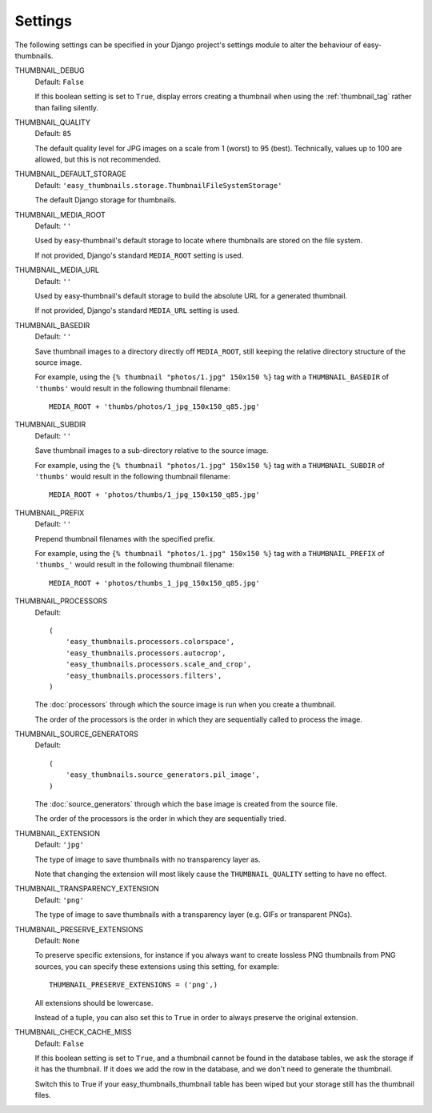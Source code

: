 ========
Settings
========

The following settings can be specified in your Django project's settings
module to alter the behaviour of easy-thumbnails.

THUMBNAIL_DEBUG
	Default: ``False``

	If this boolean setting is set to ``True``, display errors creating a
	thumbnail when using the :ref:`thumbnail_tag` rather than failing silently.

.. _setting-thumbnail_quality:

THUMBNAIL_QUALITY
	Default: ``85``

	The default quality level for JPG images on a scale from 1 (worst) to 95
	(best). Technically, values up to 100 are allowed, but this is not
	recommended.

THUMBNAIL_DEFAULT_STORAGE
	Default: ``'easy_thumbnails.storage.ThumbnailFileSystemStorage'``

	The default Django storage for thumbnails.

THUMBNAIL_MEDIA_ROOT
	Default: ``''``

	Used by easy-thumbnail's default storage to locate where thumbnails are
	stored on the file system.

	If not provided, Django's standard ``MEDIA_ROOT`` setting is used.

THUMBNAIL_MEDIA_URL
	Default: ``''``

	Used by easy-thumbnail's default storage to build the absolute URL for a
	generated thumbnail.

	If not provided, Django's standard ``MEDIA_URL`` setting is used.

THUMBNAIL_BASEDIR
	Default: ``''``

	Save thumbnail images to a directory directly off ``MEDIA_ROOT``, still
	keeping the relative directory structure of the source image.

	For example, using the ``{% thumbnail "photos/1.jpg" 150x150 %}`` tag with
	a ``THUMBNAIL_BASEDIR`` of ``'thumbs'`` would result in the following
	thumbnail filename::

		MEDIA_ROOT + 'thumbs/photos/1_jpg_150x150_q85.jpg'

THUMBNAIL_SUBDIR
	Default: ``''``

	Save thumbnail images to a sub-directory relative to the source image.

	For example, using the ``{% thumbnail "photos/1.jpg" 150x150 %}`` tag with
	a ``THUMBNAIL_SUBDIR`` of ``'thumbs'`` would result in the following
	thumbnail filename::

		MEDIA_ROOT + 'photos/thumbs/1_jpg_150x150_q85.jpg'

THUMBNAIL_PREFIX
	Default: ``''``

	Prepend thumbnail filenames with the specified prefix.

	For example, using the ``{% thumbnail "photos/1.jpg" 150x150 %}`` tag with
	a ``THUMBNAIL_PREFIX`` of ``'thumbs_'`` would result in the following
	thumbnail filename::

		MEDIA_ROOT + 'photos/thumbs_1_jpg_150x150_q85.jpg'

.. _setting-thumbnail_processors:

THUMBNAIL_PROCESSORS
	Default::

		(
		    'easy_thumbnails.processors.colorspace',
		    'easy_thumbnails.processors.autocrop',
		    'easy_thumbnails.processors.scale_and_crop',
		    'easy_thumbnails.processors.filters',
		)

	The :doc:`processors` through which the source image is run when you create
	a thumbnail.

	The order of the processors is the order in which they are sequentially
	called to process the image.

THUMBNAIL_SOURCE_GENERATORS
	Default::

		(
		    'easy_thumbnails.source_generators.pil_image',
		)

	The :doc:`source_generators` through which the base image is created from
	the source file.

	The order of the processors is the order in which they are sequentially
	tried.

.. _setting-thumbnail_extension:

THUMBNAIL_EXTENSION
	Default: ``'jpg'``

	The type of image to save thumbnails with no transparency layer as.

	Note that changing the extension will most likely cause the
	``THUMBNAIL_QUALITY`` setting to have no effect.

.. _setting-thumbnail_transparency_extension:

THUMBNAIL_TRANSPARENCY_EXTENSION
	Default: ``'png'``

	The type of image to save thumbnails with a transparency layer (e.g. GIFs
	or transparent PNGs).

.. _setting-thumbnail_preserve_extensions:

THUMBNAIL_PRESERVE_EXTENSIONS
	Default: ``None``

	To preserve specific extensions, for instance if you always want to create 
	lossless PNG thumbnails from PNG sources, you can specify these extensions 
	using this setting, for example::
		
		THUMBNAIL_PRESERVE_EXTENSIONS = ('png',)
		
	All extensions should be lowercase.

	Instead of a tuple, you can also set this to ``True`` in order to always 
	preserve the original extension.

THUMBNAIL_CHECK_CACHE_MISS
	Default: ``False``

	If this boolean setting is set to ``True``, and a thumbnail cannot
	be found in the database tables, we ask the storage if it has the
	thumbnail. If it does we add the row in the database, and we don't
	need to generate the thumbnail.

	Switch this to True if your easy_thumbnails_thumbnail table has been wiped
	but your storage still has the thumbnail files.
